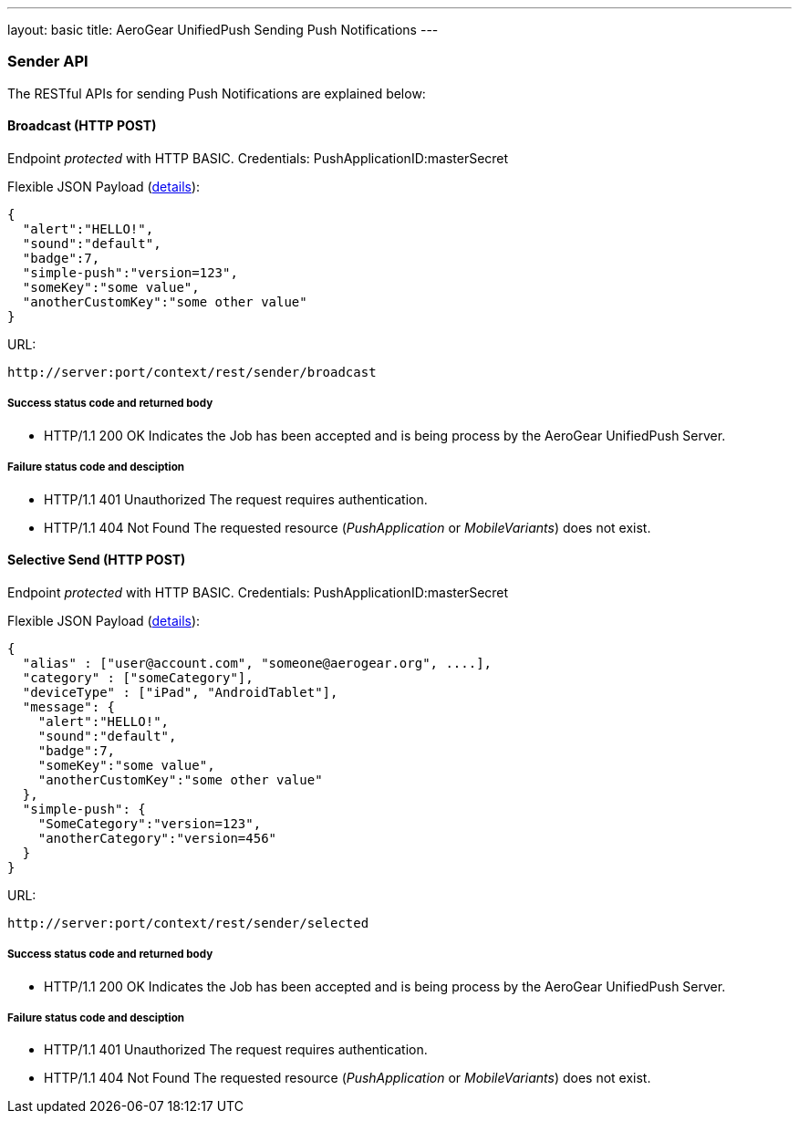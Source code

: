 ---
layout: basic
title: AeroGear UnifiedPush Sending Push Notifications
---

Sender API
~~~~~~~~~~

The RESTful APIs for sending +Push Notifications+ are explained below:


Broadcast (+HTTP POST+)
^^^^^^^^^^^^^^^^^^^^^^^

Endpoint _protected_ with +HTTP BASIC+. Credentials: +PushApplicationID:masterSecret+

Flexible JSON Payload (link:http://aerogear.org/docs/specs/aerogear-push-messages[details]):
[source,json]
----
{
  "alert":"HELLO!",
  "sound":"default",
  "badge":7,
  "simple-push":"version=123",
  "someKey":"some value",
  "anotherCustomKey":"some other value"
}
----

URL:
[source,c]
----
http://server:port/context/rest/sender/broadcast
----

Success status code and returned body
+++++++++++++++++++++++++++++++++++++

* +HTTP/1.1 200 OK+
Indicates the Job has been accepted and is being process by the AeroGear UnifiedPush Server.

Failure status code and desciption
++++++++++++++++++++++++++++++++++

* +HTTP/1.1 401 Unauthorized+
The request requires authentication.

* +HTTP/1.1 404 Not Found+
The requested resource (_PushApplication_ or _MobileVariants_) does not exist.


Selective Send (+HTTP POST+)
^^^^^^^^^^^^^^^^^^^^^^^^^^^^


Endpoint _protected_ with +HTTP BASIC+. Credentials: +PushApplicationID:masterSecret+

Flexible JSON Payload (link:http://aerogear.org/docs/specs/aerogear-push-messages[details]):
[source,json]
----
{
  "alias" : ["user@account.com", "someone@aerogear.org", ....],
  "category" : ["someCategory"],
  "deviceType" : ["iPad", "AndroidTablet"],
  "message": {
    "alert":"HELLO!",
    "sound":"default",
    "badge":7,
    "someKey":"some value",
    "anotherCustomKey":"some other value"
  },
  "simple-push": {
    "SomeCategory":"version=123",
    "anotherCategory":"version=456"
  }
}
----

URL:
[source,c]
----
http://server:port/context/rest/sender/selected
----

Success status code and returned body
+++++++++++++++++++++++++++++++++++++

* +HTTP/1.1 200 OK+
Indicates the Job has been accepted and is being process by the AeroGear UnifiedPush Server.

Failure status code and desciption
++++++++++++++++++++++++++++++++++

* +HTTP/1.1 401 Unauthorized+
The request requires authentication.

* +HTTP/1.1 404 Not Found+
The requested resource (_PushApplication_ or _MobileVariants_) does not exist.
